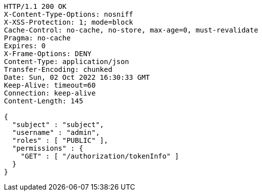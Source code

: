 [source,http,options="nowrap"]
----
HTTP/1.1 200 OK
X-Content-Type-Options: nosniff
X-XSS-Protection: 1; mode=block
Cache-Control: no-cache, no-store, max-age=0, must-revalidate
Pragma: no-cache
Expires: 0
X-Frame-Options: DENY
Content-Type: application/json
Transfer-Encoding: chunked
Date: Sun, 02 Oct 2022 16:30:33 GMT
Keep-Alive: timeout=60
Connection: keep-alive
Content-Length: 145

{
  "subject" : "subject",
  "username" : "admin",
  "roles" : [ "PUBLIC" ],
  "permissions" : {
    "GET" : [ "/authorization/tokenInfo" ]
  }
}
----